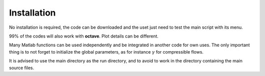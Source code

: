 ===================
Installation
===================

No installation is required, the code can be downloaded and  the uset just need to test the main script with its menu.

99% of the codes will also work with **octave**. Plot details can be different.

Many Matlab functions can be used independently and be integrated in another code for own uses. 
The only important thing is to not forget to initialize the global parameters, as for instance 
:math:`\gamma` for compressible flows.

It is advised to use the main directory as the run directory, and to avoid to work in the directory containing
the main source files.


